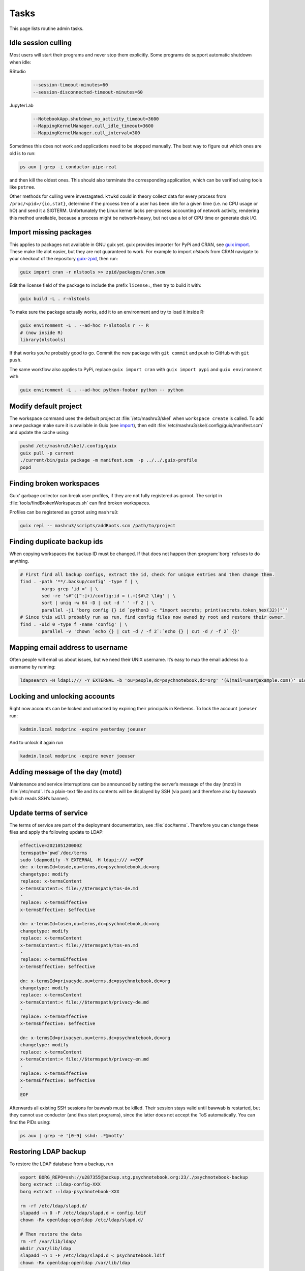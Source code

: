 Tasks
=====

This page lists routine admin tasks.

Idle session culling
--------------------

Most users will start their programs and never stop them explicitly. Some
programs do support automatic shutdown when idle:

RStudio
	.. code::

		--session-timeout-minutes=60
		--session-disconnected-timeout-minutes=60
JupyterLab
	.. code::

		--NotebookApp.shutdown_no_activity_timeout=3600
		--MappingKernelManager.cull_idle_timeout=3600
		--MappingKernelManager.cull_interval=300

Sometimes this does not work and applications need to be stopped manually. The
best way to figure out which ones are old is to run:

.. code:: console

	ps aux | grep -i conductor-pipe-real

and then kill the oldest ones. This should also terminate the corresponding
application, which can be verified using tools like ``pstree``.

Other methods for culling were investagated. ``ktwkd`` could in theory collect
data for every process from ``/proc/<pid>/{io,stat}``, determine if the process
tree of a user has been idle for a given time (i.e. no CPU usage or I/O) and
send it a SIGTERM.  Unfortunately the Linux kernel lacks per-process accounting
of network activity, rendering this method unreliable, because a process might
be network-heavy, but not use a lot of CPU time or generate disk I/O.

.. _import:

Import missing packages
-----------------------

This applies to packages not available in GNU guix yet. guix provides importer
for PyPi and CRAN, see `guix import
<https://guix.gnu.org/manual/en/guix.html#Invoking-guix-import>`__. These make
life alot easier, but they are not guaranteed to work. For example to import
*nlstools* from CRAN navigate to your checkout of the repository `guix-zpid`_,
then run:

.. _guix-zpid: https://github.com/leibniz-psychology/guix-zpid

.. code:: console

	guix import cran -r nlstools >> zpid/packages/cran.scm

Edit the license field of the package to include the prefix ``license:``, then
try to build it with:

.. code:: console

	guix build -L . r-nlstools

To make sure the package actually works, add it to an environment and try to
load it inside R:

.. code:: console

	guix environment -L . --ad-hoc r-nlstools r -- R
	# (now inside R)
	library(nlstools)

If that works you’re probably good to go. Commit the new package with ``git
commit`` and push to GitHub with ``git push``.

The same workflow also applies to PyPi, replace ``guix import cran`` with
``guix import pypi`` and ``guix environment`` with

.. code:: console

	guix environment -L . --ad-hoc python-foobar python -- python

Modify default project
----------------------

The workspace command uses the default project at :file:`/etc/mashru3/skel`
when ``workspace create`` is called. To add a new package make sure it is
available in Guix (see import_), then edit
:file:`/etc/mashru3/skel/.config/guix/manifest.scm` and update the cache using:

.. code:: console

	pushd /etc/mashru3/skel/.config/guix
	guix pull -p current
	./current/bin/guix package -m manifest.scm  -p ../../.guix-profile
	popd

Finding broken workspaces
-------------------------

Guix’ garbage collector can break user profiles, if they are not fully
registered as gcroot. The script in :file:`tools/findBrokenWorkspaces.sh` can
find broken workspaces.

Profiles can be registered as gcroot using ``mashru3``:

.. code:: console

	guix repl -- mashru3/scripts/addRoots.scm /path/to/project

Finding duplicate backup ids
----------------------------

When copying workspaces the backup ID must be changed. If that does not
happen then :program:`borg` refuses to do anything.

.. code:: bash

	# First find all backup configs, extract the id, check for unique entries and then change them.
	find . -path '**/.backup/config' -type f | \
		xargs grep 'id =' | \
		sed -re 's#^([^:]+)/config:id = (.+)$#\2 \1#g' | \
		sort | uniq -w 64 -D | cut -d ' ' -f 2 | \
		parallel -j1 'borg config {} id `python3 -c "import secrets; print(secrets.token_hex(32))"`'
	# Since this will probably run as run, find config files now owned by root and restore their owner.
	find . -uid 0 -type f -name 'config' | \
		parallel -v 'chown `echo {} | cut -d / -f 2`:`echo {} | cut -d / -f 2` {}'

Mapping email address to username
---------------------------------

Often people will email us about issues, but we need their UNIX username. It’s easy to map the email address to a username by running:

.. code:: console

	ldapsearch -H ldapi:/// -Y EXTERNAL -b 'ou=people,dc=psychnotebook,dc=org' '(&(mail=user@example.com))' uid 2>/dev/null | grep '^uid:'

Locking and unlocking accounts
------------------------------

Right now accounts can be locked and unlocked by expiring their principals in
Kerberos. To lock the account ``joeuser`` run:

.. code:: bash

	kadmin.local modprinc -expire yesterday joeuser

And to unlock it again run

.. code:: bash

	kadmin.local modprinc -expire never joeuser

Adding message of the day (motd)
--------------------------------

Maintenance and service interruptions can be announced by setting the server’s
message of the day (motd) in :file:`/etc/motd`. It’s a plain-text file and its
contents will be displayed by SSH (via pam) and therefore also by bawwab (which
reads SSH’s banner).

.. _tosupdate:

Update terms of service
-----------------------

The terms of service are part of the deployment documentation, see
:file:`doc/terms`. Therefore you can change these files and apply the following
update to LDAP:

.. code:: console

	effective=202105120000Z
	termspath=`pwd`/doc/terms
	sudo ldapmodify -Y EXTERNAL -H ldapi:/// <<EOF
	dn: x-termsId=tosde,ou=terms,dc=psychnotebook,dc=org
	changetype: modify
	replace: x-termsContent
	x-termsContent:< file://$termspath/tos-de.md
	-
	replace: x-termsEffective
	x-termsEffective: $effective

	dn: x-termsId=tosen,ou=terms,dc=psychnotebook,dc=org
	changetype: modify
	replace: x-termsContent
	x-termsContent:< file://$termspath/tos-en.md
	-
	replace: x-termsEffective
	x-termsEffective: $effective

	dn: x-termsId=privacyde,ou=terms,dc=psychnotebook,dc=org
	changetype: modify
	replace: x-termsContent
	x-termsContent:< file://$termspath/privacy-de.md
	-
	replace: x-termsEffective
	x-termsEffective: $effective

	dn: x-termsId=privacyen,ou=terms,dc=psychnotebook,dc=org
	changetype: modify
	replace: x-termsContent
	x-termsContent:< file://$termspath/privacy-en.md
	-
	replace: x-termsEffective
	x-termsEffective: $effective
	-
	EOF

Afterwards all existing SSH sessions for bawwab must be killed. Their session
stays valid until bawwab is restarted, but they cannot use conductor (and thus
start programs), since the latter does not accept the ToS automatically. You
can find the PIDs using:

.. code:: console

	ps aux | grep -e '[0-9] sshd: .*@notty'

Restoring LDAP backup
---------------------

To restore the LDAP database from a backup, run

.. code-block:: bash

	export BORG_REPO=ssh://u287355@backup.stg.psychnotebook.org:23/./psychnotebook-backup
	borg extract ::ldap-config-XXX
	borg extract ::ldap-psychnotebook-XXX

	rm -rf /etc/ldap/slapd.d/
	slapadd -n 0 -F /etc/ldap/slapd.d < config.ldif
	chown -Rv openldap:openldap /etc/ldap/slapd.d/

	# Then restore the data
	rm -rf /var/lib/ldap/
	mkdir /var/lib/ldap
	slapadd -n 1 -F /etc/ldap/slapd.d < psychnotebook.ldif
	chown -Rv openldap:openldap /var/lib/ldap

Additionally Kerberos needs these files to be backed up/copied:
``/etc/krb5kdc/{service.keyfile,stash}``.

Changing passwords
------------------

LDAP
~~~~

For ``cn=admin,dc=psychnotebook,dc=org``:

.. code-block:: bash

	slappasswd
	# Enter new password, copy hashed version to key olcRootPW
	ldapvi -Q -Y EXTERNAL -h ldapi:/// -b cn=config

Kerberos
~~~~~~~~

Roll over master key

.. code-block:: bash

	# Add a new key
    kdb5_util add_mkey
	# Get the KVNO
    kdb5_util list_mkeys
	# Activate
    kdb5_util use_mkey $KVNO
	kdb5_util stash
	
Then change the password/key of all principals to use the new master
key. You could use :file:`tools/changeBawwabPasswords.sh` for that. And
finally purge the original master key.

.. code-block:: bash

	kdb5_util purge_mkeys

Updating RStudio
----------------

To rebase the existing patches onto a new RStudio release use:

.. code-block:: bash

	export PREV=v2021.09.2+382
	export NEXT=v2021.09.3+396

	git checkout guix-zpid-$PREV
	git checkout -b guix-zpid-$NEXT

	# Assuming guix-science has been treated with the same medicine.
	git rebase --onto guix-science-$NEXT guix-science-$PREV guix-zpid-$NEXT

